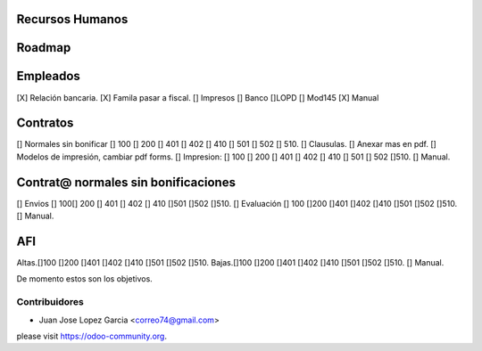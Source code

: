 .. image:: https://img.shields.io/badge/licence-AGPL--3-blue.svg
    :alt: License: AGPL-3


Recursos Humanos
==============================================
Roadmap
=======

Empleados
=========
[X] Relación bancaria.
[X] Famila pasar a fiscal.
[] Impresos [] Banco  []LOPD  [] Mod145
[X] Manual

Contratos
=========
[] Normales sin bonificar [] 100 [] 200 [] 401 [] 402 [] 410 [] 501 [] 502 [] 510.
[] Clausulas.
[] Anexar mas en pdf.
[] Modelos de impresión, cambiar pdf forms.
[] Impresion: [] 100 [] 200 [] 401 [] 402 [] 410 [] 501	[] 502 []510.
[] Manual.

Contrat@ normales sin bonificaciones
=====================
[] Envios [] 100[] 200 [] 401 [] 402 [] 410 []501 []502	[]510.
[] Evaluación [] 100 []200 []401 []402 []410 []501 []502 []510.
[] Manual.

AFI
===
Altas.[]100 []200 []401 []402 []410 []501 []502 []510.
Bajas.[]100 []200 []401 []402 []410 []501 []502 []510.
[] Manual.

De momento estos son los objetivos.



Contribuidores
--------------

* Juan Jose Lopez Garcia <correo74@gmail.com>


please visit https://odoo-community.org.
